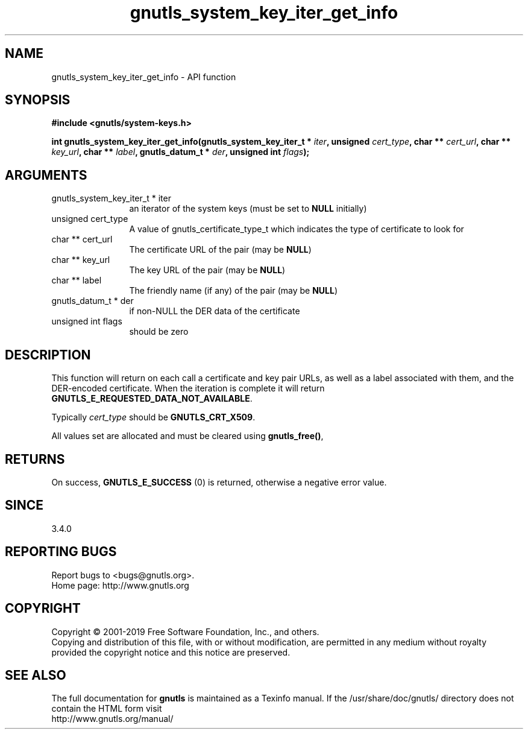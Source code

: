 .\" DO NOT MODIFY THIS FILE!  It was generated by gdoc.
.TH "gnutls_system_key_iter_get_info" 3 "3.6.6" "gnutls" "gnutls"
.SH NAME
gnutls_system_key_iter_get_info \- API function
.SH SYNOPSIS
.B #include <gnutls/system-keys.h>
.sp
.BI "int gnutls_system_key_iter_get_info(gnutls_system_key_iter_t * " iter ", unsigned " cert_type ", char ** " cert_url ", char ** " key_url ", char ** " label ", gnutls_datum_t * " der ", unsigned int " flags ");"
.SH ARGUMENTS
.IP "gnutls_system_key_iter_t * iter" 12
an iterator of the system keys (must be set to \fBNULL\fP initially)
.IP "unsigned cert_type" 12
A value of gnutls_certificate_type_t which indicates the type of certificate to look for
.IP "char ** cert_url" 12
The certificate URL of the pair (may be \fBNULL\fP)
.IP "char ** key_url" 12
The key URL of the pair (may be \fBNULL\fP)
.IP "char ** label" 12
The friendly name (if any) of the pair (may be \fBNULL\fP)
.IP "gnutls_datum_t * der" 12
if non\-NULL the DER data of the certificate
.IP "unsigned int flags" 12
should be zero
.SH "DESCRIPTION"
This function will return on each call a certificate
and key pair URLs, as well as a label associated with them,
and the DER\-encoded certificate. When the iteration is complete it will
return \fBGNUTLS_E_REQUESTED_DATA_NOT_AVAILABLE\fP.

Typically  \fIcert_type\fP should be \fBGNUTLS_CRT_X509\fP.

All values set are allocated and must be cleared using \fBgnutls_free()\fP,
.SH "RETURNS"
On success, \fBGNUTLS_E_SUCCESS\fP (0) is returned, otherwise a
negative error value.
.SH "SINCE"
3.4.0
.SH "REPORTING BUGS"
Report bugs to <bugs@gnutls.org>.
.br
Home page: http://www.gnutls.org

.SH COPYRIGHT
Copyright \(co 2001-2019 Free Software Foundation, Inc., and others.
.br
Copying and distribution of this file, with or without modification,
are permitted in any medium without royalty provided the copyright
notice and this notice are preserved.
.SH "SEE ALSO"
The full documentation for
.B gnutls
is maintained as a Texinfo manual.
If the /usr/share/doc/gnutls/
directory does not contain the HTML form visit
.B
.IP http://www.gnutls.org/manual/
.PP
